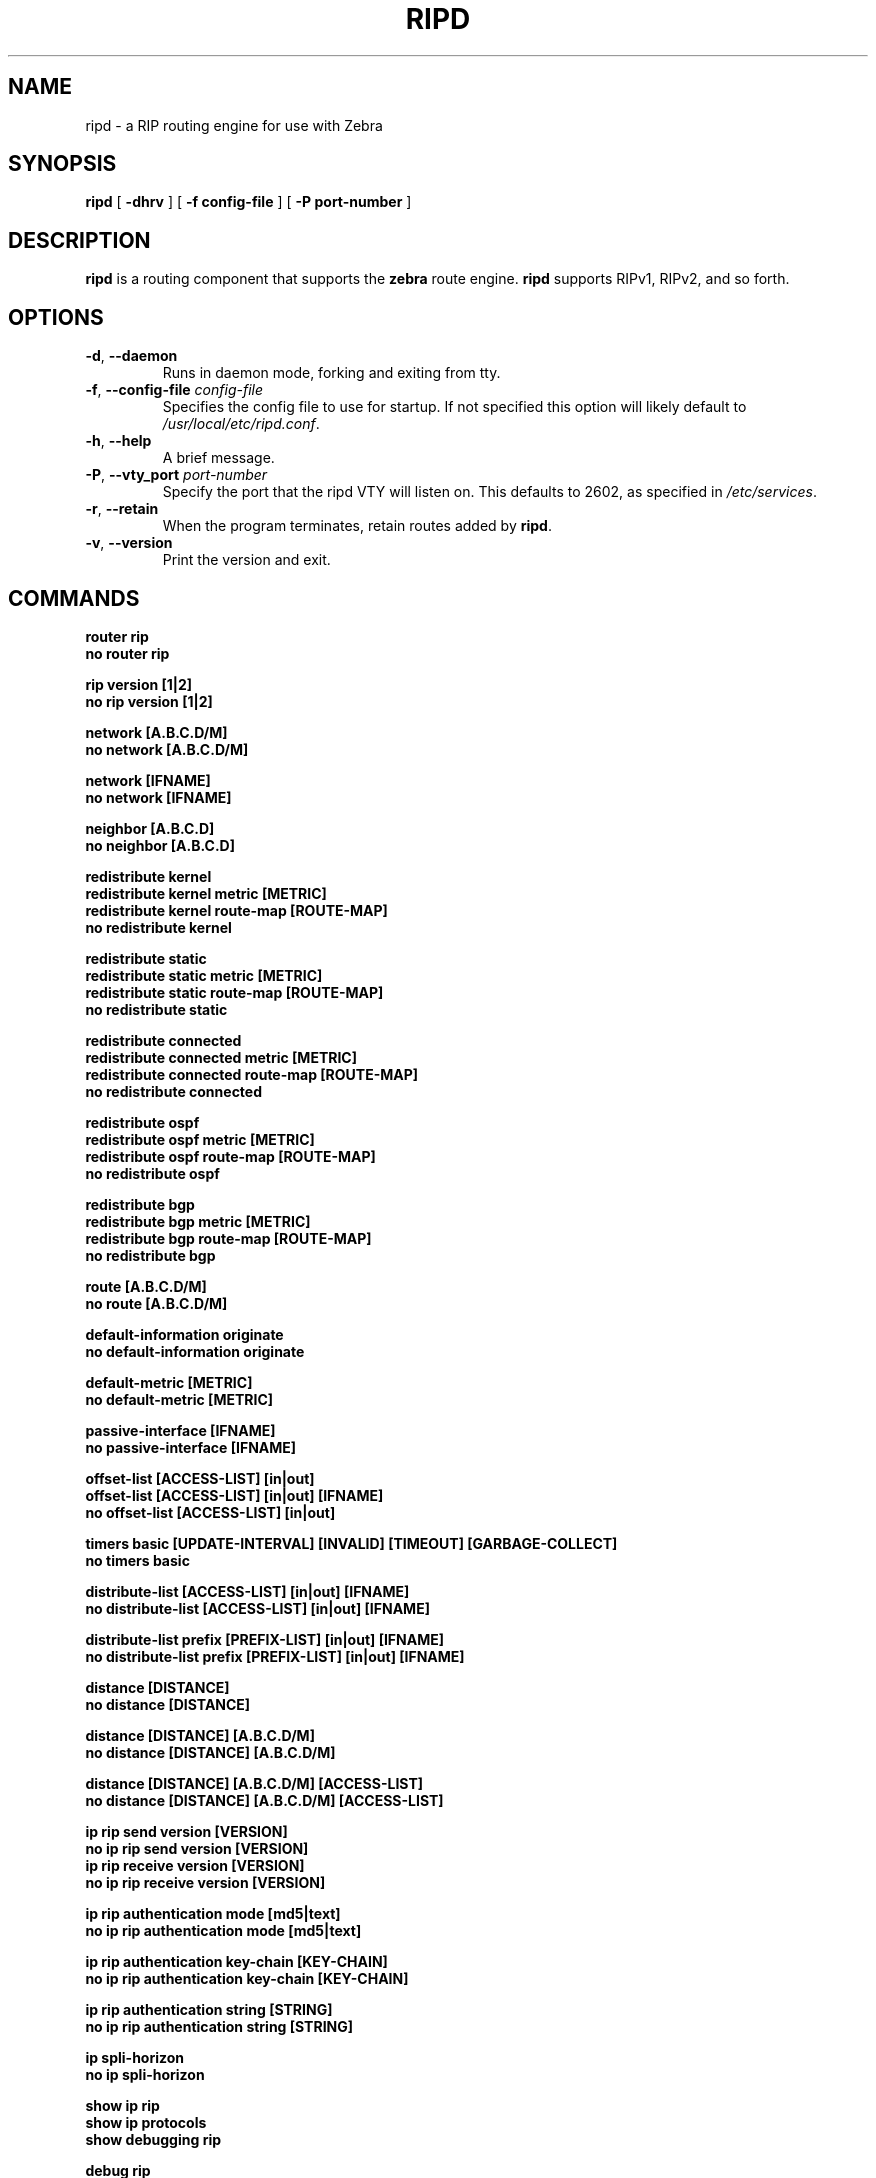 .TH RIPD 8 "July 2000" "Zebra" "Version 0.88"

.SH NAME
ripd \- a RIP routing engine for use with Zebra

.SH SYNOPSIS
.B ripd
[
.B \-dhrv
]
[
.B \-f config-file
]
[
.B \-P port-number
]

.SH DESCRIPTION
.B ripd 
is a routing component that supports the 
.B zebra
route engine.
.B ripd 
supports RIPv1, RIPv2, and so forth.


.SH OPTIONS

.TP
\fB\-d\fR, \fB\-\-daemon\fR
Runs in daemon mode, forking and exiting from tty.

.TP
\fB\-f\fR, \fB\-\-config-file \fR\fIconfig-file\fR
Specifies the config file to use for startup. If not specified this option will likely default to \fB\fI/usr/local/etc/ripd.conf\fR.
 
.TP
\fB\-h\fR, \fB\-\-help\fR
A brief message.

.TP
\fB\-P\fR, \fB\-\-vty_port \fR\fIport-number\fR 
Specify the port that the ripd VTY will listen on. This defaults to
2602, as specified in \fB\fI/etc/services\fR.

.TP
\fB\-r\fR, \fB\-\-retain\fR 
When the program terminates, retain routes added by \fBripd\fR.

.TP
\fB\-v\fR, \fB\-\-version\fR
Print the version and exit.


.SH COMMANDS

\fB router rip \fR
\fB no router rip \fR

\fB rip version [1|2] \fR
\fB no rip version [1|2] \fR

\fB network [A.B.C.D/M] \fR
\fB no network [A.B.C.D/M] \fR

\fB network [IFNAME] \fR
\fB no network [IFNAME] \fR

\fB neighbor [A.B.C.D] \fR
\fB no neighbor [A.B.C.D] \fR

\fB redistribute kernel \fR
\fB redistribute kernel metric [METRIC]\fR
\fB redistribute kernel route-map [ROUTE-MAP]\fR
\fB no redistribute kernel \fR

\fB redistribute static \fR
\fB redistribute static metric [METRIC]\fR
\fB redistribute static route-map [ROUTE-MAP]\fR
\fB no redistribute static \fR

\fB redistribute connected \fR
\fB redistribute connected metric [METRIC]\fR
\fB redistribute connected route-map [ROUTE-MAP]\fR
\fB no redistribute connected \fR

\fB redistribute ospf \fR
\fB redistribute ospf metric [METRIC]\fR
\fB redistribute ospf route-map [ROUTE-MAP]\fR
\fB no redistribute ospf \fR

\fB redistribute bgp \fR
\fB redistribute bgp metric [METRIC]\fR
\fB redistribute bgp route-map [ROUTE-MAP]\fR
\fB no redistribute bgp \fR

\fB route [A.B.C.D/M] \fR
\fB no route [A.B.C.D/M] \fR

\fB default-information originate \fR
\fB no default-information originate \fR

\fB default-metric [METRIC] \fR
\fB no default-metric [METRIC] \fR

\fB passive-interface [IFNAME] \fR
\fB no passive-interface [IFNAME] \fR

\fB offset-list [ACCESS-LIST] [in|out]\fR
\fB offset-list [ACCESS-LIST] [in|out] [IFNAME]\fR
\fB no offset-list [ACCESS-LIST] [in|out]\fR

\fB timers basic [UPDATE-INTERVAL] [INVALID] [TIMEOUT] [GARBAGE-COLLECT] \fR
\fB no timers basic \fR

\fB distribute-list [ACCESS-LIST] [in|out] [IFNAME] \fR
\fB no distribute-list [ACCESS-LIST] [in|out] [IFNAME] \fR

\fB distribute-list prefix [PREFIX-LIST] [in|out] [IFNAME] \fR
\fB no distribute-list prefix [PREFIX-LIST] [in|out] [IFNAME] \fR

\fB distance [DISTANCE] \fR
\fB no distance [DISTANCE] \fR

\fB distance [DISTANCE] [A.B.C.D/M] \fR
\fB no distance [DISTANCE] [A.B.C.D/M] \fR

\fB distance [DISTANCE] [A.B.C.D/M] [ACCESS-LIST]\fR
\fB no distance [DISTANCE] [A.B.C.D/M] [ACCESS-LIST]\fR

\fB ip rip send version [VERSION] \fR
\fB no ip rip send version [VERSION] \fR
\fB ip rip receive version [VERSION] \fR
\fB no ip rip receive version [VERSION] \fR

\fB ip rip authentication mode [md5|text]\fR
\fB no ip rip authentication mode [md5|text]\fR

\fB ip rip authentication key-chain [KEY-CHAIN]\fR
\fB no ip rip authentication key-chain [KEY-CHAIN]\fR

\fB ip rip authentication string [STRING]\fR
\fB no ip rip authentication string [STRING]\fR

\fB ip spli-horizon\fR
\fB no ip spli-horizon\fR

\fB show ip rip \fR
\fB show ip protocols \fR
\fB show debugging rip \fR

\fB debug rip \fR
\fB debug rip events \fR
\fB debug rip packet \fR
\fB debug rip zebra \fR

.SH FILES

.TP
.BI /usr/local/sbin/ripd
The default location of the 
.B ripd
binary.

.TP
.BI /usr/local/etc/ripd.conf
The default location of the 
.B ripd
config file.

.TP
.BI $(PWD)/ripd.log 
If the 
.B ripd
process is config'd to output logs to a file, then you will find this
file in the directory where you started \fBripd\fR.


.SH WARNING
This man page is intended as a quick reference for command line options, and for config file commands. The definitive document is the Info file \fBzebra\fR.


.SH DIAGNOSTICS
The ripd process may log to standard output, to a VTY, to a log file, or through syslog to the system logs. 
.B ripd
supports many debugging options, see the Info file, or the source for details.


.SH "SEE ALSO"
References to other related man pages:

ripngd(8), ospfd(8), ospf6d(8), bgpd(8), zebra(8)



.SH BUGS
.B ripd
eats bugs for breakfast. If you have food for the maintainers try 
.BI <bug-zebra@gnu.org>


.SH AUTHOR[S]
See <\fBwww.zebra.org\fR>, or the Info file for an accurate list of authors.
